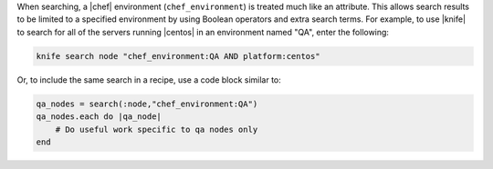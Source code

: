.. The contents of this file are included in multiple topics.
.. This file should not be changed in a way that hinders its ability to appear in multiple documentation sets.

When searching, a |chef| environment (``chef_environment``) is treated much like an attribute. This allows search results to be limited to a specified environment by using Boolean operators and extra search terms. For example, to use |knife| to search for all of the servers running |centos| in an environment named "QA", enter the following:

.. code-block:: bash

   knife search node "chef_environment:QA AND platform:centos"

Or, to include the same search in a recipe, use a code block similar to:

.. code-block:: ruby

   qa_nodes = search(:node,"chef_environment:QA")      
   qa_nodes.each do |qa_node|                          
       # Do useful work specific to qa nodes only
   end

